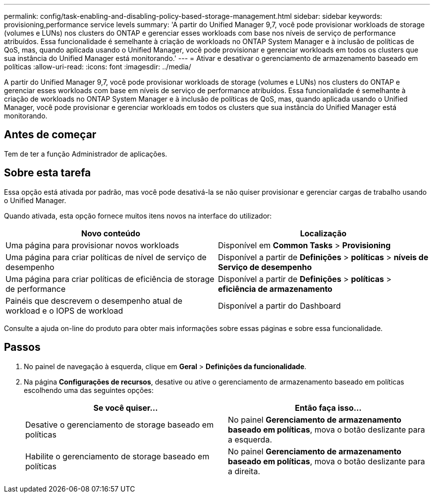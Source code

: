 ---
permalink: config/task-enabling-and-disabling-policy-based-storage-management.html 
sidebar: sidebar 
keywords: provisioning,performance service levels 
summary: 'A partir do Unified Manager 9,7, você pode provisionar workloads de storage (volumes e LUNs) nos clusters do ONTAP e gerenciar esses workloads com base nos níveis de serviço de performance atribuídos. Essa funcionalidade é semelhante à criação de workloads no ONTAP System Manager e à inclusão de políticas de QoS, mas, quando aplicada usando o Unified Manager, você pode provisionar e gerenciar workloads em todos os clusters que sua instância do Unified Manager está monitorando.' 
---
= Ativar e desativar o gerenciamento de armazenamento baseado em políticas
:allow-uri-read: 
:icons: font
:imagesdir: ../media/


[role="lead"]
A partir do Unified Manager 9,7, você pode provisionar workloads de storage (volumes e LUNs) nos clusters do ONTAP e gerenciar esses workloads com base em níveis de serviço de performance atribuídos. Essa funcionalidade é semelhante à criação de workloads no ONTAP System Manager e à inclusão de políticas de QoS, mas, quando aplicada usando o Unified Manager, você pode provisionar e gerenciar workloads em todos os clusters que sua instância do Unified Manager está monitorando.



== Antes de começar

Tem de ter a função Administrador de aplicações.



== Sobre esta tarefa

Essa opção está ativada por padrão, mas você pode desativá-la se não quiser provisionar e gerenciar cargas de trabalho usando o Unified Manager.

Quando ativada, esta opção fornece muitos itens novos na interface do utilizador:

[cols="1a,1a"]
|===
| Novo conteúdo | Localização 


 a| 
Uma página para provisionar novos workloads
 a| 
Disponível em *Common Tasks* > *Provisioning*



 a| 
Uma página para criar políticas de nível de serviço de desempenho
 a| 
Disponível a partir de *Definições* > *políticas* > *níveis de Serviço de desempenho*



 a| 
Uma página para criar políticas de eficiência de storage de performance
 a| 
Disponível a partir de *Definições* > *políticas* > *eficiência de armazenamento*



 a| 
Painéis que descrevem o desempenho atual de workload e o IOPS de workload
 a| 
Disponível a partir do Dashboard

|===
Consulte a ajuda on-line do produto para obter mais informações sobre essas páginas e sobre essa funcionalidade.



== Passos

. No painel de navegação à esquerda, clique em *Geral* > *Definições da funcionalidade*.
. Na página *Configurações de recursos*, desative ou ative o gerenciamento de armazenamento baseado em políticas escolhendo uma das seguintes opções:
+
[cols="1a,1a"]
|===
| Se você quiser... | Então faça isso... 


 a| 
Desative o gerenciamento de storage baseado em políticas
 a| 
No painel *Gerenciamento de armazenamento baseado em políticas*, mova o botão deslizante para a esquerda.



 a| 
Habilite o gerenciamento de storage baseado em políticas
 a| 
No painel *Gerenciamento de armazenamento baseado em políticas*, mova o botão deslizante para a direita.

|===


